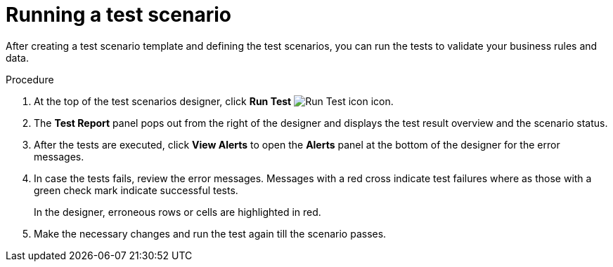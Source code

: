 [id='test-designer-run-test-proc']
= Running a test scenario

After creating a test scenario template and defining the test scenarios, you can run the tests to validate your business rules and data.

.Procedure
. At the top of the test scenarios designer, click *Run Test* image:AuthoringAssets/test-scenarios-run-test-icon.png[Run Test icon] icon.
. The *Test Report* panel pops out from the right of the designer and displays the test result overview and the scenario status.
. After the tests are executed, click *View Alerts* to open the *Alerts* panel at the bottom of the designer for the error messages.
. In case the tests fails, review the error messages. Messages with a red cross indicate test failures where as those with a green check mark indicate successful tests.
+
In the designer, erroneous rows or cells are highlighted in red.
. Make the necessary changes and run the test again till the scenario passes.
